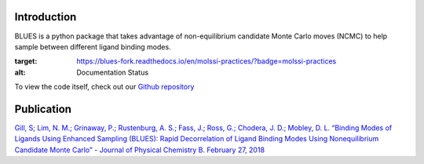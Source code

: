 Introduction
============

BLUES is a python package that takes advantage of non-equilibrium candidate Monte Carlo moves (NCMC) to help sample between different ligand binding modes.

.. image:: https://travis-ci.org/MobleyLab/blues.svg?branch=master
    :target: https://travis-ci.org/MobleyLab/blues

.. image:: https://readthedocs.org/projects/blues-fork/badge/?version=molssi-practices
:target: https://blues-fork.readthedocs.io/en/molssi-practices/?badge=molssi-practices
:alt: Documentation Status

.. image:: https://anaconda.org/mobleylab/blues/badges/version.svg
    :target: https://anaconda.org/mobleylab/blues

.. image:: https://zenodo.org/badge/DOI/10.5281/zenodo.1324415.svg
   :target: https://doi.org/10.5281/zenodo.1324415

To view the code itself, check out our `Github repository <https://github.com/MobleyLab/blues>`_

Publication
===========
`Gill, S; Lim, N. M.; Grinaway, P.; Rustenburg, A. S.; Fass, J.; Ross, G.; Chodera, J. D.; Mobley, D. L. “Binding Modes of Ligands Using Enhanced Sampling (BLUES): Rapid Decorrelation of Ligand Binding Modes Using Nonequilibrium Candidate Monte Carlo” - Journal of Physical Chemistry B. February 27, 2018 <https://pubs.acs.org/doi/abs/10.1021/acs.jpcb.7b11820>`_
